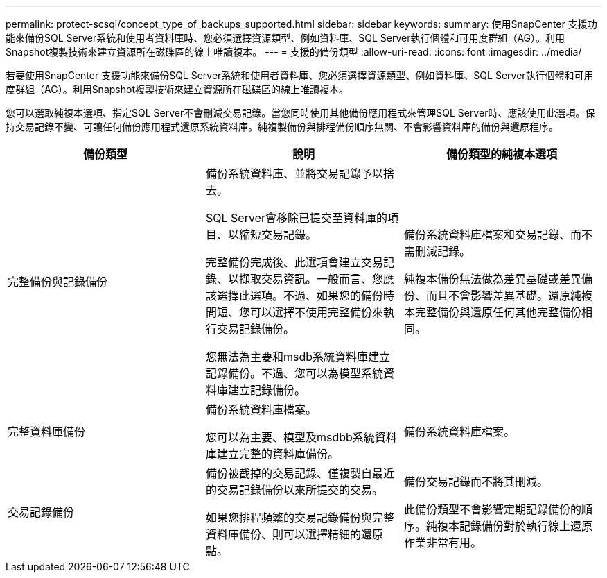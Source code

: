 ---
permalink: protect-scsql/concept_type_of_backups_supported.html 
sidebar: sidebar 
keywords:  
summary: 使用SnapCenter 支援功能來備份SQL Server系統和使用者資料庫時、您必須選擇資源類型、例如資料庫、SQL Server執行個體和可用度群組（AG）。利用Snapshot複製技術來建立資源所在磁碟區的線上唯讀複本。 
---
= 支援的備份類型
:allow-uri-read: 
:icons: font
:imagesdir: ../media/


[role="lead"]
若要使用SnapCenter 支援功能來備份SQL Server系統和使用者資料庫、您必須選擇資源類型、例如資料庫、SQL Server執行個體和可用度群組（AG）。利用Snapshot複製技術來建立資源所在磁碟區的線上唯讀複本。

您可以選取純複本選項、指定SQL Server不會刪減交易記錄。當您同時使用其他備份應用程式來管理SQL Server時、應該使用此選項。保持交易記錄不變、可讓任何備份應用程式還原系統資料庫。純複製備份與排程備份順序無關、不會影響資料庫的備份與還原程序。

|===
| 備份類型 | 說明 | 備份類型的純複本選項 


 a| 
完整備份與記錄備份
 a| 
備份系統資料庫、並將交易記錄予以捨去。

SQL Server會移除已提交至資料庫的項目、以縮短交易記錄。

完整備份完成後、此選項會建立交易記錄、以擷取交易資訊。一般而言、您應該選擇此選項。不過、如果您的備份時間短、您可以選擇不使用完整備份來執行交易記錄備份。

您無法為主要和msdb系統資料庫建立記錄備份。不過、您可以為模型系統資料庫建立記錄備份。
 a| 
備份系統資料庫檔案和交易記錄、而不需刪減記錄。

純複本備份無法做為差異基礎或差異備份、而且不會影響差異基礎。還原純複本完整備份與還原任何其他完整備份相同。



 a| 
完整資料庫備份
 a| 
備份系統資料庫檔案。

您可以為主要、模型及msdbb系統資料庫建立完整的資料庫備份。
 a| 
備份系統資料庫檔案。



 a| 
交易記錄備份
 a| 
備份被截掉的交易記錄、僅複製自最近的交易記錄備份以來所提交的交易。

如果您排程頻繁的交易記錄備份與完整資料庫備份、則可以選擇精細的還原點。
 a| 
備份交易記錄而不將其刪減。

此備份類型不會影響定期記錄備份的順序。純複本記錄備份對於執行線上還原作業非常有用。

|===